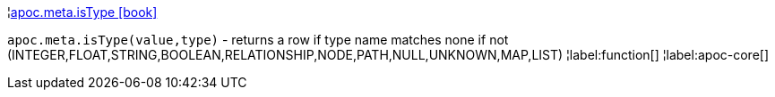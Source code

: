 ¦xref::overview/apoc.meta/apoc.meta.isType.adoc[apoc.meta.isType icon:book[]] +

`apoc.meta.isType(value,type)` - returns a row if type name matches none if not (INTEGER,FLOAT,STRING,BOOLEAN,RELATIONSHIP,NODE,PATH,NULL,UNKNOWN,MAP,LIST)
¦label:function[]
¦label:apoc-core[]
